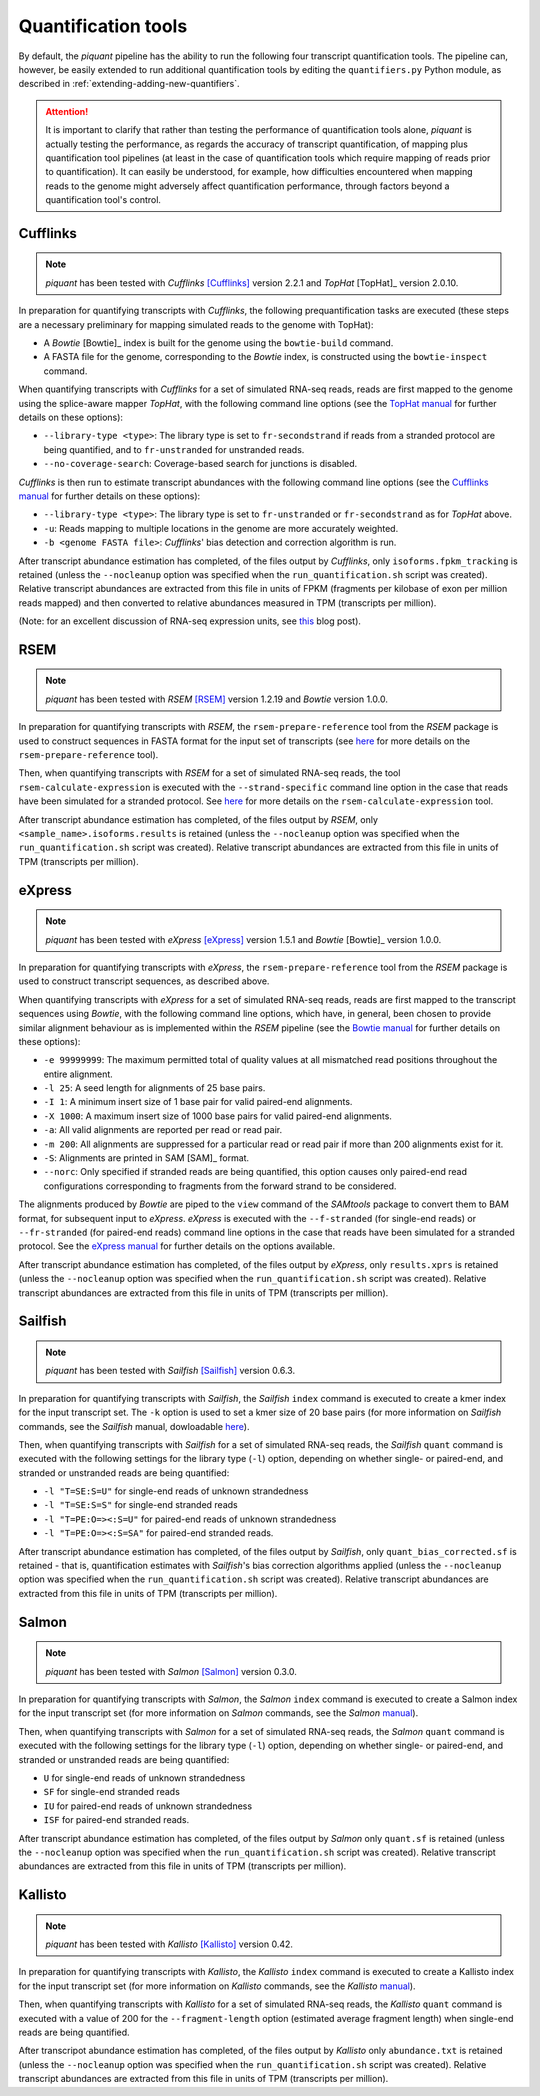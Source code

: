Quantification tools
====================

By default, the *piquant* pipeline has the ability to run the following four transcript quantification tools. The pipeline can, however, be easily extended to run additional quantification tools by editing the ``quantifiers.py`` Python module, as described in :ref:`extending-adding-new-quantifiers`.

.. attention:: It is important to clarify that rather than testing the performance of quantification tools alone, *piquant* is actually testing the performance, as regards the accuracy of transcript quantification, of mapping plus quantification tool pipelines (at least in the case of quantification tools which require mapping of reads prior to quantification). It can easily be understood, for example, how difficulties encountered when mapping reads to the genome might adversely affect quantification performance, through factors beyond a quantification tool's control.

Cufflinks
---------

.. note:: *piquant* has been tested with *Cufflinks* [Cufflinks]_ version 2.2.1 and *TopHat* [TopHat]_ version 2.0.10.

In preparation for quantifying transcripts with *Cufflinks*, the following prequantification tasks are executed (these steps are a necessary preliminary for mapping simulated reads to the genome with TopHat):

* A *Bowtie* [Bowtie]_ index is built for the genome using the ``bowtie-build`` command.
* A FASTA file for the genome, corresponding to the *Bowtie* index, is constructed using the ``bowtie-inspect`` command.

When quantifying transcripts with *Cufflinks* for a set of simulated RNA-seq reads, reads are first mapped to the genome using the splice-aware mapper *TopHat*, with the following command line options (see the `TopHat manual <http://ccb.jhu.edu/software/tophat/manual.shtml>`_ for further details on these options):

* ``--library-type <type>``: The library type is set to ``fr-secondstrand`` if reads from a stranded protocol are being quantified, and to ``fr-unstranded`` for unstranded reads.
* ``--no-coverage-search``: Coverage-based search for junctions is disabled.

*Cufflinks* is then run to estimate transcript abundances with the following command line options (see the `Cufflinks manual <http://cufflinks.cbcb.umd.edu/manual.html>`_ for further details on these options):

* ``--library-type <type>``: The library type is set to ``fr-unstranded`` or ``fr-secondstrand`` as for *TopHat* above.
* ``-u``: Reads mapping to multiple locations in the genome are more accurately weighted.
* ``-b <genome FASTA file>``: *Cufflinks*' bias detection and correction algorithm is run.

After transcript abundance estimation has completed, of the files output by *Cufflinks*, only ``isoforms.fpkm_tracking`` is retained (unless the ``--nocleanup`` option was specified when the ``run_quantification.sh`` script was created). Relative transcript abundances are extracted from this file in units of FPKM (fragments per kilobase of exon per million reads mapped) and then converted to relative abundances measured in TPM (transcripts per million).

(Note: for an excellent discussion of RNA-seq expression units, see `this <http://haroldpimentel.wordpress.com/2014/05/08/what-the-fpkm-a-review-rna-seq-expression-units/>`_ blog post).

RSEM
----

.. note:: *piquant* has been tested with *RSEM* [RSEM]_ version 1.2.19 and *Bowtie* version 1.0.0.

In preparation for quantifying transcripts with *RSEM*, the ``rsem-prepare-reference`` tool from the *RSEM* package is used to construct sequences in FASTA format for the input set of transcripts (see `here <http://deweylab.biostat.wisc.edu/rsem/rsem-prepare-reference.html>`_ for more details on the ``rsem-prepare-reference`` tool).

Then, when quantifying transcripts with *RSEM* for a set of simulated RNA-seq reads, the tool ``rsem-calculate-expression`` is executed with the ``--strand-specific`` command line option in the case that reads have been simulated for a stranded protocol. See `here <http://deweylab.biostat.wisc.edu/rsem/rsem-calculate-expression.html>`_ for more details on the ``rsem-calculate-expression`` tool.

After transcript abundance estimation has completed, of the files output by *RSEM*, only ``<sample_name>.isoforms.results`` is retained (unless the ``--nocleanup`` option was specified when the ``run_quantification.sh`` script was created). Relative transcript abundances are extracted from this file in units of TPM (transcripts per million).

eXpress
-------

.. note:: *piquant* has been tested with *eXpress* [eXpress]_ version 1.5.1 and *Bowtie* [Bowtie]_ version 1.0.0.

In preparation for quantifying transcripts with *eXpress*, the ``rsem-prepare-reference`` tool from the *RSEM* package is used to construct transcript sequences, as described above.

When quantifying transcripts with *eXpress* for a set of simulated RNA-seq reads, reads are first mapped to the transcript sequences using *Bowtie*, with the following command line options, which have, in general, been chosen to provide similar alignment behaviour as is implemented within the *RSEM* pipeline (see the `Bowtie manual <http://bowtie-bio.sourceforge.net/manual.shtml>`_ for further details on these options):

* ``-e 99999999``: The maximum permitted total of quality values at all mismatched read positions throughout the entire alignment.
* ``-l 25``: A seed length for alignments of 25 base pairs.
* ``-I 1``: A minimum insert size of 1 base pair for valid paired-end alignments.
* ``-X 1000``: A maximum insert size of 1000 base pairs for valid paired-end alignments.
* ``-a``: All valid alignments are reported per read or read pair.
* ``-m 200``: All alignments are suppressed for a particular read or read pair if more than 200 alignments exist for it.
* ``-S``: Alignments are printed in SAM [SAM]_ format.
* ``--norc``: Only specified if stranded reads are being quantified, this option causes only paired-end read configurations corresponding to fragments from the forward strand to be considered.

The alignments produced by *Bowtie* are piped to the ``view`` command of the *SAMtools* package to convert them to BAM format, for subsequent input to *eXpress*. *eXpress* is executed with the ``--f-stranded`` (for single-end reads) or ``--fr-stranded`` (for paired-end reads) command line options in the case that reads have been simulated for a stranded protocol. See the `eXpress manual <http://bio.math.berkeley.edu/eXpress/manual.html>`_ for further details on the options available.

After transcript abundance estimation has completed, of the files output by *eXpress*, only ``results.xprs`` is retained (unless the ``--nocleanup`` option was specified when the ``run_quantification.sh`` script was created). Relative transcript abundances are extracted from this file in units of TPM (transcripts per million).

Sailfish
--------

.. note:: *piquant* has been tested with *Sailfish* [Sailfish]_ version 0.6.3.

In preparation for quantifying transcripts with *Sailfish*, the *Sailfish* ``index`` command is executed to create a kmer index for the input transcript set. The ``-k`` option is used to set a kmer size of 20 base pairs (for more information on *Sailfish* commands, see the *Sailfish* manual, dowloadable `here <http://www.cs.cmu.edu/~ckingsf/software/sailfish/README.html>`_).

Then, when quantifying transcripts with *Sailfish* for a set of simulated RNA-seq reads, the *Sailfish* ``quant`` command is executed with the following settings for the library type (``-l``) option, depending on whether single- or paired-end, and stranded or unstranded reads are being quantified:

* ``-l "T=SE:S=U"`` for single-end reads of unknown strandedness
* ``-l "T=SE:S=S"`` for single-end stranded reads
* ``-l "T=PE:O=><:S=U"`` for paired-end reads of unknown strandedness
* ``-l "T=PE:O=><:S=SA"`` for paired-end stranded reads.

After transcript abundance estimation has completed, of the files output by *Sailfish*, only ``quant_bias_corrected.sf`` is retained - that is, quantification estimates with *Sailfish*'s bias correction algorithms applied (unless the ``--nocleanup`` option was specified when the ``run_quantification.sh`` script was created). Relative transcript abundances are extracted from this file in units of TPM (transcripts per million).

Salmon
------

.. note:: *piquant* has been tested with *Salmon* [Salmon]_ version 0.3.0.

In preparation for quantifying transcripts with *Salmon*, the *Salmon* ``index`` command is executed to create a Salmon index for the input transcript set (for more information on *Salmon* commands, see the *Salmon* `manual <http://salmon.readthedocs.org/en/latest/index.html>`_).

Then, when quantifying transcripts with *Salmon* for a set of simulated RNA-seq reads, the *Salmon* ``quant`` command is executed with the following settings for the library type (``-l``) option, depending on whether single- or paired-end, and stranded or unstranded reads are being quantified:

* ``U`` for single-end reads of unknown strandedness
* ``SF`` for single-end stranded reads
* ``IU`` for paired-end reads of unknown strandedness
* ``ISF`` for paired-end stranded reads.

After transcript abundance estimation has completed, of the files output by *Salmon* only ``quant.sf`` is retained (unless the ``--nocleanup`` option was specified when the ``run_quantification.sh`` script was created). Relative transcript abundances are extracted from this file in units of TPM (transcripts per million).

Kallisto
--------

.. note:: *piquant* has been tested with *Kallisto* [Kallisto]_ version 0.42.

In preparation for quantifying transcripts with *Kallisto*, the *Kallisto* ``index`` command is executed to create a Kallisto index for the input transcript set (for more information on *Kallisto* commands, see the *Kallisto* `manual <http://pachterlab.github.io/kallisto/manual.html>`_).

Then, when quantifying transcripts with *Kallisto* for a set of simulated RNA-seq reads, the *Kallisto* ``quant`` command is executed with a value of 200 for the ``--fragment-length`` option (estimated average fragment length) when single-end reads are being quantified.

After transcripot abundance estimation has completed, of the files output by *Kallisto* only ``abundance.txt`` is retained (unless the ``--nocleanup`` option was specified when the ``run_quantification.sh`` script was created). Relative transcript abundances are extracted from this file in units of TPM (transcripts per million).
